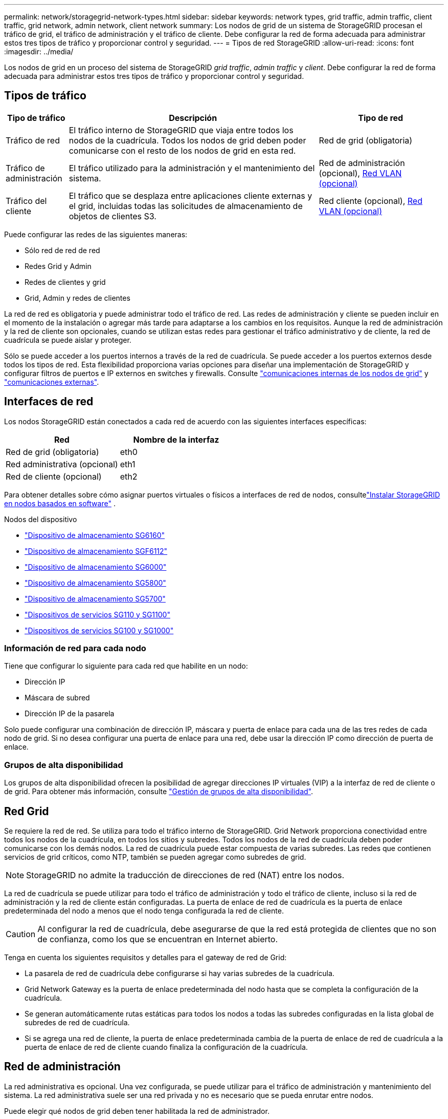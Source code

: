 ---
permalink: network/storagegrid-network-types.html 
sidebar: sidebar 
keywords: network types, grid traffic, admin traffic, client traffic, grid network, admin network, client network 
summary: Los nodos de grid de un sistema de StorageGRID procesan el tráfico de grid, el tráfico de administración y el tráfico de cliente. Debe configurar la red de forma adecuada para administrar estos tres tipos de tráfico y proporcionar control y seguridad. 
---
= Tipos de red StorageGRID
:allow-uri-read: 
:icons: font
:imagesdir: ../media/


[role="lead"]
Los nodos de grid en un proceso del sistema de StorageGRID _grid traffic_, _admin traffic_ y _client_. Debe configurar la red de forma adecuada para administrar estos tres tipos de tráfico y proporcionar control y seguridad.



== Tipos de tráfico

[cols="1a,4a,2a"]
|===
| Tipo de tráfico | Descripción | Tipo de red 


 a| 
Tráfico de red
 a| 
El tráfico interno de StorageGRID que viaja entre todos los nodos de la cuadrícula. Todos los nodos de grid deben poder comunicarse con el resto de los nodos de grid en esta red.
 a| 
Red de grid (obligatoria)



 a| 
Tráfico de administración
 a| 
El tráfico utilizado para la administración y el mantenimiento del sistema.
 a| 
Red de administración (opcional), <<Redes VLAN opcionales,Red VLAN (opcional)>>



 a| 
Tráfico del cliente
 a| 
El tráfico que se desplaza entre aplicaciones cliente externas y el grid, incluidas todas las solicitudes de almacenamiento de objetos de clientes S3.
 a| 
Red cliente (opcional), <<Redes VLAN opcionales,Red VLAN (opcional)>>

|===
Puede configurar las redes de las siguientes maneras:

* Sólo red de red de red
* Redes Grid y Admin
* Redes de clientes y grid
* Grid, Admin y redes de clientes


La red de red es obligatoria y puede administrar todo el tráfico de red. Las redes de administración y cliente se pueden incluir en el momento de la instalación o agregar más tarde para adaptarse a los cambios en los requisitos. Aunque la red de administración y la red de cliente son opcionales, cuando se utilizan estas redes para gestionar el tráfico administrativo y de cliente, la red de cuadrícula se puede aislar y proteger.

Sólo se puede acceder a los puertos internos a través de la red de cuadrícula. Se puede acceder a los puertos externos desde todos los tipos de red. Esta flexibilidad proporciona varias opciones para diseñar una implementación de StorageGRID y configurar filtros de puertos e IP externos en switches y firewalls. Consulte link:../network/internal-grid-node-communications.html["comunicaciones internas de los nodos de grid"] y link:../network/external-communications.html["comunicaciones externas"].



== Interfaces de red

Los nodos StorageGRID están conectados a cada red de acuerdo con las siguientes interfaces específicas:

[cols="1a,1a"]
|===
| Red | Nombre de la interfaz 


 a| 
Red de grid (obligatoria)
 a| 
eth0



 a| 
Red administrativa (opcional)
 a| 
eth1



 a| 
Red de cliente (opcional)
 a| 
eth2

|===
Para obtener detalles sobre cómo asignar puertos virtuales o físicos a interfaces de red de nodos, consultelink:../swnodes/index.html["Instalar StorageGRID en nodos basados ​​en software"] .

.Nodos del dispositivo
* https://docs.netapp.com/us-en/storagegrid-appliances/installconfig/hardware-description-sg6100.html["Dispositivo de almacenamiento SG6160"^]
* https://docs.netapp.com/us-en/storagegrid-appliances/installconfig/hardware-description-sg6100.html["Dispositivo de almacenamiento SGF6112"^]
* https://docs.netapp.com/us-en/storagegrid-appliances/installconfig/hardware-description-sg6000.html["Dispositivo de almacenamiento SG6000"^]
* https://docs.netapp.com/us-en/storagegrid-appliances/installconfig/hardware-description-sg5800.html["Dispositivo de almacenamiento SG5800"^]
* https://docs.netapp.com/us-en/storagegrid-appliances/installconfig/hardware-description-sg5700.html["Dispositivo de almacenamiento SG5700"^]
* https://docs.netapp.com/us-en/storagegrid-appliances/installconfig/hardware-description-sg110-and-1100.html["Dispositivos de servicios SG110 y SG1100"^]
* https://docs.netapp.com/us-en/storagegrid-appliances/installconfig/hardware-description-sg100-and-1000.html["Dispositivos de servicios SG100 y SG1000"^]




=== Información de red para cada nodo

Tiene que configurar lo siguiente para cada red que habilite en un nodo:

* Dirección IP
* Máscara de subred
* Dirección IP de la pasarela


Solo puede configurar una combinación de dirección IP, máscara y puerta de enlace para cada una de las tres redes de cada nodo de grid. Si no desea configurar una puerta de enlace para una red, debe usar la dirección IP como dirección de puerta de enlace.



=== Grupos de alta disponibilidad

Los grupos de alta disponibilidad ofrecen la posibilidad de agregar direcciones IP virtuales (VIP) a la interfaz de red de cliente o de grid. Para obtener más información, consulte link:../admin/managing-high-availability-groups.html["Gestión de grupos de alta disponibilidad"].



== Red Grid

Se requiere la red de red. Se utiliza para todo el tráfico interno de StorageGRID. Grid Network proporciona conectividad entre todos los nodos de la cuadrícula, en todos los sitios y subredes. Todos los nodos de la red de cuadrícula deben poder comunicarse con los demás nodos. La red de cuadrícula puede estar compuesta de varias subredes. Las redes que contienen servicios de grid críticos, como NTP, también se pueden agregar como subredes de grid.


NOTE: StorageGRID no admite la traducción de direcciones de red (NAT) entre los nodos.

La red de cuadrícula se puede utilizar para todo el tráfico de administración y todo el tráfico de cliente, incluso si la red de administración y la red de cliente están configuradas. La puerta de enlace de red de cuadrícula es la puerta de enlace predeterminada del nodo a menos que el nodo tenga configurada la red de cliente.


CAUTION: Al configurar la red de cuadrícula, debe asegurarse de que la red está protegida de clientes que no son de confianza, como los que se encuentran en Internet abierto.

Tenga en cuenta los siguientes requisitos y detalles para el gateway de red de Grid:

* La pasarela de red de cuadrícula debe configurarse si hay varias subredes de la cuadrícula.
* Grid Network Gateway es la puerta de enlace predeterminada del nodo hasta que se completa la configuración de la cuadrícula.
* Se generan automáticamente rutas estáticas para todos los nodos a todas las subredes configuradas en la lista global de subredes de red de cuadrícula.
* Si se agrega una red de cliente, la puerta de enlace predeterminada cambia de la puerta de enlace de red de cuadrícula a la puerta de enlace de red de cliente cuando finaliza la configuración de la cuadrícula.




== Red de administración

La red administrativa es opcional. Una vez configurada, se puede utilizar para el tráfico de administración y mantenimiento del sistema. La red administrativa suele ser una red privada y no es necesario que se pueda enrutar entre nodos.

Puede elegir qué nodos de grid deben tener habilitada la red de administrador.

Cuando utiliza la red administrativa, el tráfico administrativo y de mantenimiento no necesita desplazarse por la red de red. Entre los usos típicos de la red administrativa se incluyen los siguientes:

* Acceso a las interfaces de usuario de Grid Manager y de arrendatario Manager.
* Acceso a servicios esenciales como servidores NTP, servidores DNS, servidores de gestión de claves (KMS) externos y servidores de protocolo ligero de acceso a directorios (LDAP).
* Acceso a registros de auditoría en nodos de administrador.
* Acceso de protocolo de shell seguro (SSH) para mantenimiento y soporte.


La red de administración nunca se utiliza para el tráfico de grid interno. Se proporciona una puerta de enlace de red de administración y permite que la red de administración se comunique con varias subredes externas. Sin embargo, la puerta de enlace de red del administrador nunca se usa como la puerta de enlace predeterminada del nodo.

Tenga en cuenta los siguientes requisitos y detalles para la puerta de enlace de red de administración:

* La pasarela de red de administración es necesaria si las conexiones se realizarán desde fuera de la subred de la red de administración o si se configuran varias subredes de la red de administración.
* Se crean rutas estáticas para cada subred configurada en la lista de subredes de red de administración del nodo.




== Red cliente

La red cliente es opcional. Cuando se configura, se utiliza para proporcionar acceso a servicios de grid para aplicaciones cliente como S3. Si piensa hacer que los datos de StorageGRID sean accesibles para un recurso externo (por ejemplo, un pool de almacenamiento en cloud o el servicio de replicación de CloudMirror de StorageGRID), el recurso externo también puede usar la red de clientes. Los nodos de grid pueden comunicarse con cualquier subred accesible a través de la puerta de enlace de red del cliente.

Puede elegir qué nodos de grid deben tener activada la red de cliente. Todos los nodos no tienen que estar en la misma red cliente, y los nodos nunca se comunicarán entre sí a través de la red cliente. La red de cliente no se pone en funcionamiento hasta que se completa la instalación de la red.

Para mayor seguridad, puede especificar que la interfaz de red de cliente de un nodo no sea de confianza, de modo que la red de cliente sea más restrictiva de la que se permitan las conexiones. Si la interfaz de red de cliente de un nodo no es de confianza, la interfaz acepta conexiones salientes como las que utiliza la replicación de CloudMirror, pero solo acepta conexiones entrantes en puertos que se han configurado explícitamente como extremos de equilibrador de carga. Consulte link:../admin/manage-firewall-controls.html["Gestionar los controles del firewall"] y link:../admin/configuring-load-balancer-endpoints.html["Configurar puntos finales del equilibrador de carga"].

Cuando utiliza una red cliente, no es necesario que el tráfico de cliente se desplace por la red de red de red. El tráfico de red de cuadrícula puede separarse en una red segura que no se puede enrutar. Los siguientes tipos de nodo se configuran con frecuencia con una red de cliente:

* Nodos de puerta de enlace, porque estos nodos proporcionan acceso al servicio del equilibrador de carga de StorageGRID y acceso de cliente S3 al grid.
* Nodos de almacenamiento, porque estos nodos proporcionan acceso al protocolo S3 y a pools de almacenamiento de cloud y al servicio de replicación CloudMirror.
* Nodos de administración, para garantizar que los usuarios de inquilinos puedan conectarse al administrador de inquilinos sin necesidad de usar la red de administración.


Tenga en cuenta lo siguiente para la puerta de enlace de red de cliente:

* La puerta de enlace de red de cliente es necesaria si la red de cliente está configurada.
* La puerta de enlace de red de cliente se convierte en la ruta predeterminada para el nodo de la cuadrícula cuando finaliza la configuración de la cuadrícula.




== Redes VLAN opcionales

Según sea necesario, de forma opcional, puede utilizar redes de LAN virtual (VLAN) para el tráfico de clientes y para algunos tipos de tráfico de administración. Sin embargo, el tráfico de red no puede utilizar una interfaz VLAN. El tráfico interno de StorageGRID entre nodos siempre debe utilizar la red de cuadrícula en eth0.

Para admitir las VLAN, debe configurar una o varias interfaces en un nodo como interfaces troncales en el switch. Puede configurar la interfaz de red de grid (eth0) o la interfaz de red de cliente (eth2) para que sea una línea troncal, o puede agregar interfaces troncales al nodo.

Si eth0 está configurado como troncal, el tráfico de red de cuadrícula fluye a través de la interfaz nativa del tronco, como se ha configurado en el switch. De forma similar, si eth2 está configurado como una conexión troncal y la red cliente también está configurada en el mismo nodo, la red cliente utiliza la VLAN nativa del puerto troncal como configurada en el switch.

Solo se admite en redes VLAN el tráfico de administración entrante, como se usa para el tráfico SSH, Grid Manager o Tenant Manager. El tráfico saliente, como se usa para NTP, DNS, LDAP, KMS y los pools de almacenamiento en cloud, no se admite a través de redes VLAN.


NOTE: Las interfaces de VLAN solo se pueden añadir a los nodos de administración y a los nodos de puerta de enlace. No se puede usar una interfaz VLAN para el acceso de cliente o de administrador a los nodos de almacenamiento.

Consulte link:../admin/configure-vlan-interfaces.html["Configure las interfaces VLAN"] para obtener instrucciones y directrices.

Las interfaces VLAN solo se usan en grupos de alta disponibilidad y se asignan direcciones VIP en el nodo activo. Consulte link:../admin/managing-high-availability-groups.html["Gestión de grupos de alta disponibilidad"] para obtener instrucciones y directrices.
